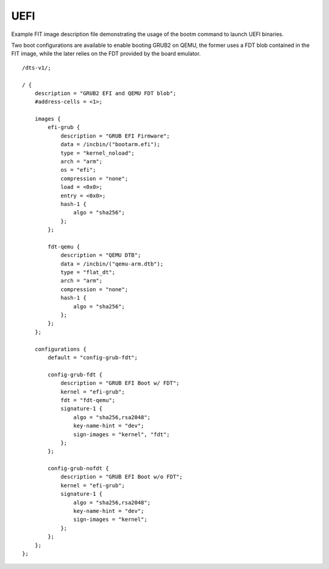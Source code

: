 .. SPDX-License-Identifier: GPL-2.0+

UEFI
====

Example FIT image description file demonstrating the usage of the
bootm command to launch UEFI binaries.

Two boot configurations are available to enable booting GRUB2 on QEMU,
the former uses a FDT blob contained in the FIT image, while the later
relies on the FDT provided by the board emulator.

::

    /dts-v1/;

    / {
        description = "GRUB2 EFI and QEMU FDT blob";
        #address-cells = <1>;

        images {
            efi-grub {
                description = "GRUB EFI Firmware";
                data = /incbin/("bootarm.efi");
                type = "kernel_noload";
                arch = "arm";
                os = "efi";
                compression = "none";
                load = <0x0>;
                entry = <0x0>;
                hash-1 {
                    algo = "sha256";
                };
            };

            fdt-qemu {
                description = "QEMU DTB";
                data = /incbin/("qemu-arm.dtb");
                type = "flat_dt";
                arch = "arm";
                compression = "none";
                hash-1 {
                    algo = "sha256";
                };
            };
        };

        configurations {
            default = "config-grub-fdt";

            config-grub-fdt {
                description = "GRUB EFI Boot w/ FDT";
                kernel = "efi-grub";
                fdt = "fdt-qemu";
                signature-1 {
                    algo = "sha256,rsa2048";
                    key-name-hint = "dev";
                    sign-images = "kernel", "fdt";
                };
            };

            config-grub-nofdt {
                description = "GRUB EFI Boot w/o FDT";
                kernel = "efi-grub";
                signature-1 {
                    algo = "sha256,rsa2048";
                    key-name-hint = "dev";
                    sign-images = "kernel";
                };
            };
        };
    };
